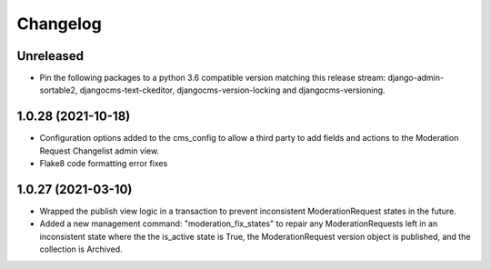 =========
Changelog
=========

Unreleased
==========
* Pin the following packages to a python 3.6 compatible version matching this release stream: django-admin-sortable2, djangocms-text-ckeditor, djangocms-version-locking and djangocms-versioning.  

1.0.28 (2021-10-18)
===================
* Configuration options added to the cms_config to allow a third party to add fields and actions to the Moderation Request Changelist admin view.
* Flake8 code formatting error fixes

1.0.27 (2021-03-10)
===================
* Wrapped the publish view logic in a transaction to prevent inconsistent ModerationRequest states in the future.
* Added a new management command: "moderation_fix_states" to repair any ModerationRequests left in an inconsistent state where the the is_active state is True, the ModerationRequest version object is published, and the collection is Archived.
